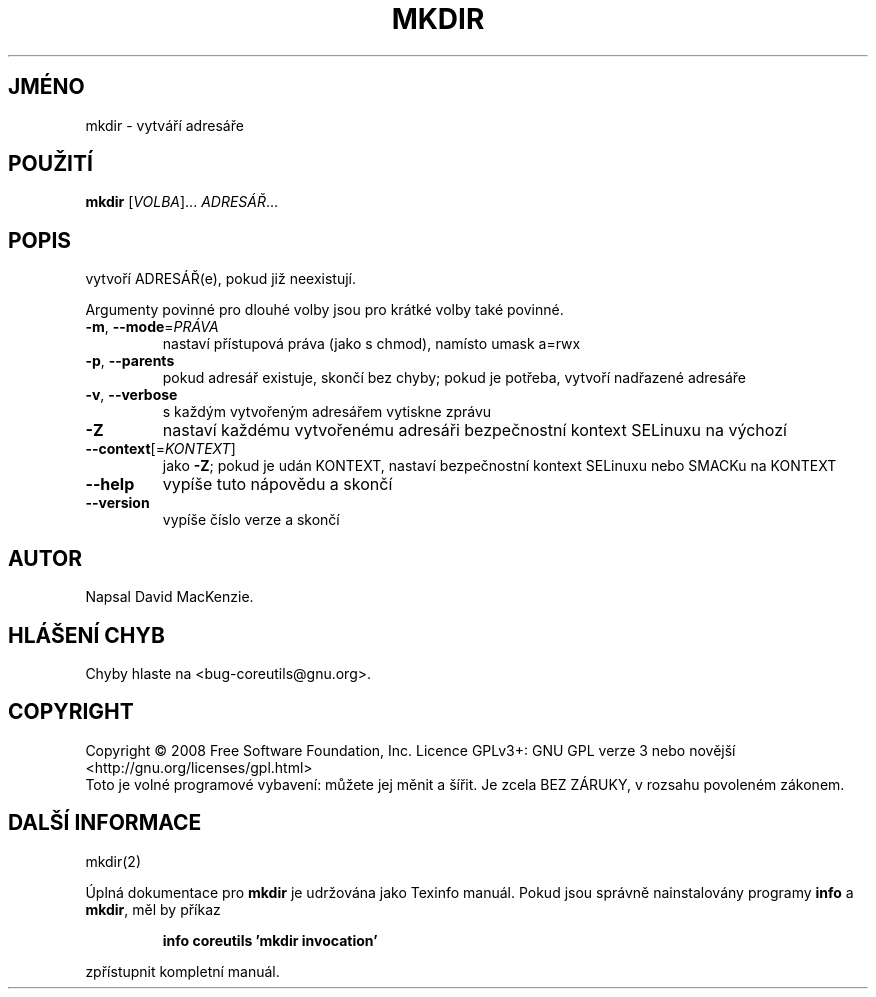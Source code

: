 .\" DO NOT MODIFY THIS FILE!  It was generated by help2man 1.35.
.\"*******************************************************************
.\"
.\" This file was generated with po4a. Translate the source file.
.\"
.\"*******************************************************************
.TH MKDIR 1 "říjen 2008" "GNU coreutils 7.0" "Uživatelské příkazy"
.SH JMÉNO
mkdir \- vytváří adresáře
.SH POUŽITÍ
\fBmkdir\fP [\fIVOLBA\fP]... \fIADRESÁŘ\fP...
.SH POPIS
.\" Add any additional description here
.PP
vytvoří ADRESÁŘ(e), pokud již neexistují.
.PP
Argumenty povinné pro dlouhé volby jsou pro krátké volby také povinné.
.TP 
\fB\-m\fP, \fB\-\-mode\fP=\fIPRÁVA\fP
nastaví přístupová práva (jako s chmod), namísto umask a=rwx
.TP 
\fB\-p\fP, \fB\-\-parents\fP
pokud adresář existuje, skončí bez chyby; pokud je potřeba, vytvoří
nadřazené adresáře
.TP 
\fB\-v\fP, \fB\-\-verbose\fP
s každým vytvořeným adresářem vytiskne zprávu
.TP 
\fB\-Z\fP
nastaví každému vytvořenému adresáři bezpečnostní kontext SELinuxu
na výchozí
.TP 
\fB\-\-context\fP[=\fIKONTEXT\fP]
jako \fB\-Z\fP; pokud je udán KONTEXT, nastaví
bezpečnostní kontext SELinuxu nebo SMACKu na KONTEXT
.TP 
\fB\-\-help\fP
vypíše tuto nápovědu a skončí
.TP 
\fB\-\-version\fP
vypíše číslo verze a skončí
.SH AUTOR
Napsal David MacKenzie.
.SH "HLÁŠENÍ CHYB"
Chyby hlaste na <bug\-coreutils@gnu.org>.
.SH COPYRIGHT
Copyright \(co 2008 Free Software Foundation, Inc.  Licence GPLv3+: GNU GPL
verze 3 nebo novější <http://gnu.org/licenses/gpl.html>
.br
Toto je volné programové vybavení: můžete jej měnit a šířit. Je
zcela BEZ ZÁRUKY, v rozsahu povoleném zákonem.
.SH "DALŠÍ INFORMACE"
mkdir(2)
.PP
Úplná dokumentace pro \fBmkdir\fP je udržována jako Texinfo manuál. Pokud
jsou správně nainstalovány programy \fBinfo\fP a \fBmkdir\fP, měl by příkaz
.IP
\fBinfo coreutils 'mkdir invocation'\fP
.PP
zpřístupnit kompletní manuál.
